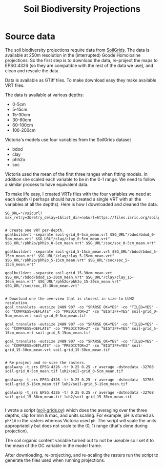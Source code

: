 #+TITLE: Soil Biodiversity Projections

* Source data
The soil biodiversity projections require data from [[https://www.isric.org/explore/soilgrids/][SoilGrids]]. The data
is available at 250m resolution in the (interrupted) Goode Homolosine
projections.  So the first step is to download the data, re-project the
maps to EPSG:4326 (so they are compatible with the rest of the data we
use), and clean and rescale the data.

Data is available as GTiff tiles.  To make download easy they make
available VRT files.

The data is available at various depths:

- 0-5cm
- 5-15cm
- 15-30cm
- 30-60cm
- 60-100cm
- 100-200cm

Victoria's models use four variables from the SoilGrids dataset

- bdod
- clay
- phh2o
- soc

Victoria used the mean of the first three ranges when fitting models.
In addition she scaled each variable to be in the 0-1 range.  We need to
follow a similar process to have equivalent data.

To make life easy, I created VRTs files with the four variables we need
at each depth (I perhaps should have created a single VRT with all the
variables at all the depths).  Here is how I downloaded and cleaned the
data.

#+begin_src shell
  SG_URL="/vsicurl?max_retry=3&retry_delay=1&list_dir=no&url=https://files.isric.org/soilgrids/latest/data"


  # Create one VRT per-depth.
  gdalbuildvrt -separate soil-grid_0-5cm_mean.vrt $SG_URL"/bdod/bdod_0-5cm_mean.vrt" $SG_URL"/clay/clay_0-5cm_mean.vrt" $SG_URL"/phh2o/phh2o_0-5cm_mean.vrt" $SG_URL"/soc/soc_0-5cm_mean.vrt"

  gdalbuildvrt -separate soil-grid_5-15cm_mean.vrt $SG_URL"/bdod/bdod_5-15cm_mean.vrt" $SG_URL"/clay/clay_5-15cm_mean.vrt" $SG_URL"/phh2o/phh2o_5-15cm_mean.vrt" $SG_URL"/soc/soc_5-15cm_mean.vrt"

  gdalbuildvrt -separate soil-grid_15-30cm_mean.vrt $SG_URL"/bdod/bdod_15-30cm_mean.vrt" $SG_URL"/clay/clay_15-30cm_mean.vrt" $SG_URL"/phh2o/phh2o_15-30cm_mean.vrt" $SG_URL"/soc/soc_15-30cm_mean.vrt"


  # Download one the overview that is closest in size to LUH2 resolution.
  gdal_translate -outsize 2489 907 -co "SPARSE_OK=YES" -co "TILED=YES" -co "COMPRESS=DEFLATE" -co "PREDICTOR=2" -co "BIGTIFF=YES" soil-grid_0-5cm_mean.vrt soil-grid_0-5cm_mean.tif

  gdal_translate -outsize 2489 907 -co "SPARSE_OK=YES" -co "TILED=YES" -co "COMPRESS=DEFLATE" -co "PREDICTOR=2" -co "BIGTIFF=YES" soil-grid_5-15cm_mean.vrt soil-grid_5-15cm_mean.tif

  gdal_translate -outsize 2489 907 -co "SPARSE_OK=YES" -co "TILED=YES" -co "COMPRESS=DEFLATE" -co "PREDICTOR=2" -co "BIGTIFF=YES" soil-grid_15-30cm_mean.vrt soil-grid_15-30cm_mean.tif


  # Re-project and re-size the rasters.
  gdalwarp -t_srs EPSG:4326 -tr 0.25 0.25 -r average -dstnodata -32768 soil-grid_0-5cm_mean.tif luh2/soil-grid_0-5cm_mean.tif

  gdalwarp -t_srs EPSG:4326 -tr 0.25 0.25 -r average -dstnodata -32768 soil-grid_5-15cm_mean.tif luh2/soil-grid_5-15cm_mean.tif

  gdalwarp -t_srs EPSG:4326 -tr 0.25 0.25 -r average -dstnodata -32768 soil-grid_15-30cm_mean.tif luh2/soil-grid_15-30cm_mean.tif

#+end_src

I wrote a script ([[file:soil-grids.py][soil-grids.py]]) which does the averaging over the three
depths, clip for min & mac, and units scaling.  For example, pH is
stored as ~ph*10~ in the rasters whereas Victoria used ~pH~.  The script
will scale the units appropriatelly but does not scale to the (0, 1)
range (that's done during projection).

The soil organic content variable turned out to not be useable so I set
it to the mean of the OC variable in the model frame.

After downloading, re-projecting, and re-scaling the rasters run the
script to generate the files used when running projections.
